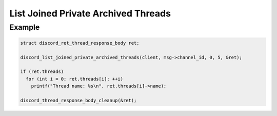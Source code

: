 ..
  Most of our documentation is generated from our source code comments,
    please head to github.com/Cogmasters/concord if you want to contribute!

  The following files contains the documentation used to generate this page: 
  - discord.h (for public datatypes)
  - discord-internal.h (for private datatypes)
  - specs/discord/ (for generated datatypes)

List Joined Private Archived Threads
====================================

.. doxygenfunction:: discord_list_joined_private_archived_threads

Example
-------

.. code:: c

   struct discord_ret_thread_response_body ret;

   discord_list_joined_private_archived_threads(client, msg->channel_id, 0, 5, &ret);
   
   if (ret.threads)
     for (int i = 0; ret.threads[i]; ++i)
       printf("Thread name: %s\n", ret.threads[i]->name);
       
   discord_thread_response_body_cleanup(&ret);
